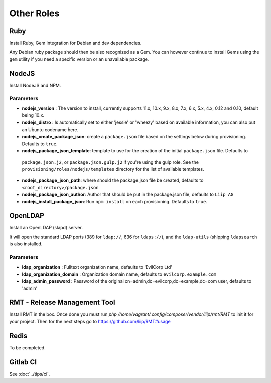 ***********
Other Roles
***********

Ruby
====

Install Ruby, Gem integration for Debian and dev dependencies.

Any Debian ruby package should then be also recognized as a Gem. You can
however continue to install Gems using the ``gem`` utility if you need a
specific version or an unavailable package.

NodeJS
======

Install NodeJS and NPM.

Parameters
----------

-  **nodejs\_version** : The version to install, currently supports 11.x, 10.x, 9.x, 8.x,
   7.x, 6.x, 5.x, 4.x, 0.12 and 0.10, default being 10.x.
-  **nodejs\_distro** : Is automatically set to either 'jessie' or
   'wheezy' based on available information, you can also put an Ubuntu
   codename here.
-  **nodejs_create_package_json**: create a ``package.json`` file based on the
   settings below during provisioning. Defaults to ``true``.
-  **nodejs_package_json_template**: template to use for the creation of the initial ``package.json`` file. Defaults to
  ``package.json.j2``, or ``package.json.gulp.j2`` if you're using the gulp role. See the
  ``provisioning/roles/nodejs/templates`` directory for the list of available templates.
-  **nodejs_package_json_path**: where should the package.json file be
   created, defaults to ``<root_directory>/package.json``
-  **nodejs_package_json_author**: Author that should be put in the
   package.json file, defaults to ``Liip AG``
-  **nodejs_install_package_json**: Run ``npm install`` on each provisioning. Defaults to ``true``.

OpenLDAP
========

Install an OpenLDAP (slapd) server.

It will open the standard LDAP ports (389 for ``ldap://``, 636 for
``ldaps://``), and the ``ldap-utils`` (shipping ``ldapsearch`` is also
installed.

Parameters
----------

-  **ldap\_organization** : Fulltext organization name, defaults to
   'EvilCorp Ltd'
-  **ldap\_organization\_domain** : Organization domain name, defaults
   to ``evilcorp.example.com``
-  **ldap\_admin\_password** : Password of the original
   cn=admin,dc=evilcorp,dc=example,dc=com user, defaults to 'admin'

RMT - Release Management Tool
=============================

Install RMT in the box. Once done you must run `php /home/vagrant/.config/composer/vendor/liip/rmt/RMT` to init it for your project. Then for the next steps go to https://github.com/liip/RMT#usage

Redis
=====

To be completed.

Gitlab CI
=========

See :doc:`../tips/ci`.
